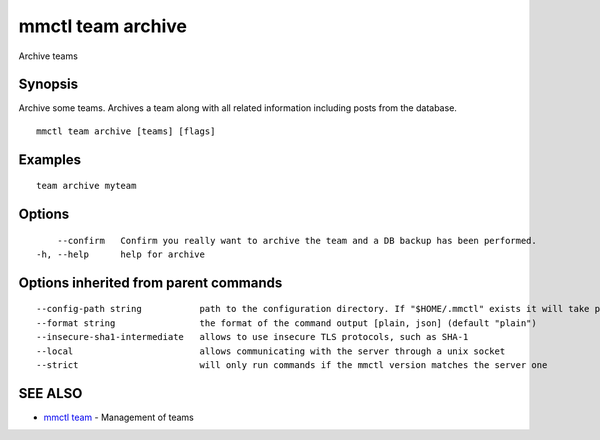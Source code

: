 .. _mmctl_team_archive:

mmctl team archive
------------------

Archive teams

Synopsis
~~~~~~~~


Archive some teams.
Archives a team along with all related information including posts from the database.

::

  mmctl team archive [teams] [flags]

Examples
~~~~~~~~

::

    team archive myteam

Options
~~~~~~~

::

      --confirm   Confirm you really want to archive the team and a DB backup has been performed.
  -h, --help      help for archive

Options inherited from parent commands
~~~~~~~~~~~~~~~~~~~~~~~~~~~~~~~~~~~~~~

::

      --config-path string           path to the configuration directory. If "$HOME/.mmctl" exists it will take precedence over the default value (default "$XDG_CONFIG_HOME")
      --format string                the format of the command output [plain, json] (default "plain")
      --insecure-sha1-intermediate   allows to use insecure TLS protocols, such as SHA-1
      --local                        allows communicating with the server through a unix socket
      --strict                       will only run commands if the mmctl version matches the server one

SEE ALSO
~~~~~~~~

* `mmctl team <mmctl_team.rst>`_ 	 - Management of teams

